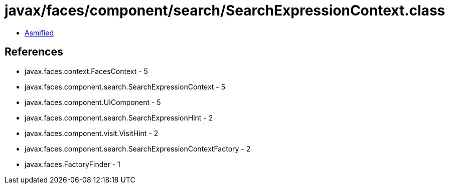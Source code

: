 = javax/faces/component/search/SearchExpressionContext.class

 - link:SearchExpressionContext-asmified.java[Asmified]

== References

 - javax.faces.context.FacesContext - 5
 - javax.faces.component.search.SearchExpressionContext - 5
 - javax.faces.component.UIComponent - 5
 - javax.faces.component.search.SearchExpressionHint - 2
 - javax.faces.component.visit.VisitHint - 2
 - javax.faces.component.search.SearchExpressionContextFactory - 2
 - javax.faces.FactoryFinder - 1
